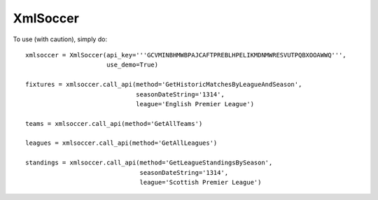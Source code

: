 XmlSoccer
--------

To use (with caution), simply do::

    xmlsoccer = XmlSoccer(api_key='''GCVMINBHMWBPAJCAFTPREBLHPELIKMDNMWRESVUTPQBXOOAWWQ''',
                          use_demo=True)

    fixtures = xmlsoccer.call_api(method='GetHistoricMatchesByLeagueAndSeason',
                                  seasonDateString='1314',
                                  league='English Premier League')

    teams = xmlsoccer.call_api(method='GetAllTeams')

    leagues = xmlsoccer.call_api(method='GetAllLeagues')

    standings = xmlsoccer.call_api(method='GetLeagueStandingsBySeason',
                                   seasonDateString='1314',
                                   league='Scottish Premier League')